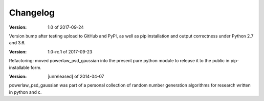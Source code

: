 Changelog
=========

:Version: 1.0 of 2017-09-24

Version bump after testing upload to GitHub and PyPI, as well as pip installation
and output correctness under Python 2.7 and 3.6.

:Version: 1.0-rc.1 of 2017-09-23

Refactoring: moved powerlaw_psd_gaussian into the present pure python module to 
release it to the public in pip-installable form.


:Version: [unreleased] of 2014-04-07

powerlaw_psd_gaussian was part of a personal collection of random number
generation algorithms for research written in python and c.
